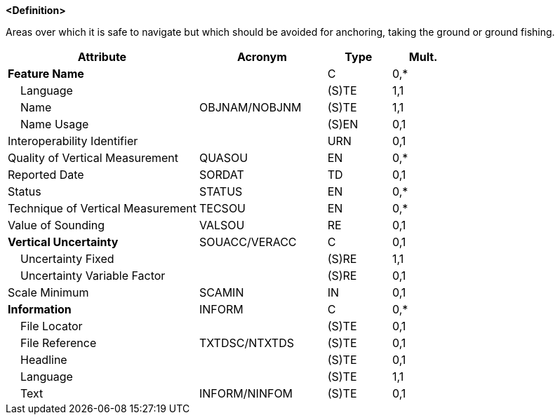 **<Definition>**

Areas over which it is safe to navigate but which should be avoided for anchoring, taking the ground or ground fishing.

[cols="3,2,1,1", options="header"]
|===
|Attribute |Acronym |Type |Mult.

|**Feature Name**||C|0,*
|    Language||(S)TE|1,1
|    Name|OBJNAM/NOBJNM|(S)TE|1,1
|    Name Usage||(S)EN|0,1
|Interoperability Identifier||URN|0,1
|Quality of Vertical Measurement|QUASOU|EN|0,*
|Reported Date|SORDAT|TD|0,1
|Status|STATUS|EN|0,*
|Technique of Vertical Measurement|TECSOU|EN|0,*
|Value of Sounding|VALSOU|RE|0,1
|**Vertical Uncertainty**|SOUACC/VERACC|C|0,1
|    Uncertainty Fixed||(S)RE|1,1
|    Uncertainty Variable Factor||(S)RE|0,1
|Scale Minimum|SCAMIN|IN|0,1
|**Information**|INFORM|C|0,*
|    File Locator||(S)TE|0,1
|    File Reference|TXTDSC/NTXTDS|(S)TE|0,1
|    Headline||(S)TE|0,1
|    Language||(S)TE|1,1
|    Text|INFORM/NINFOM|(S)TE|0,1
|===

// include::../features_rules/FoulGround_rules.adoc[tag=FoulGround]
